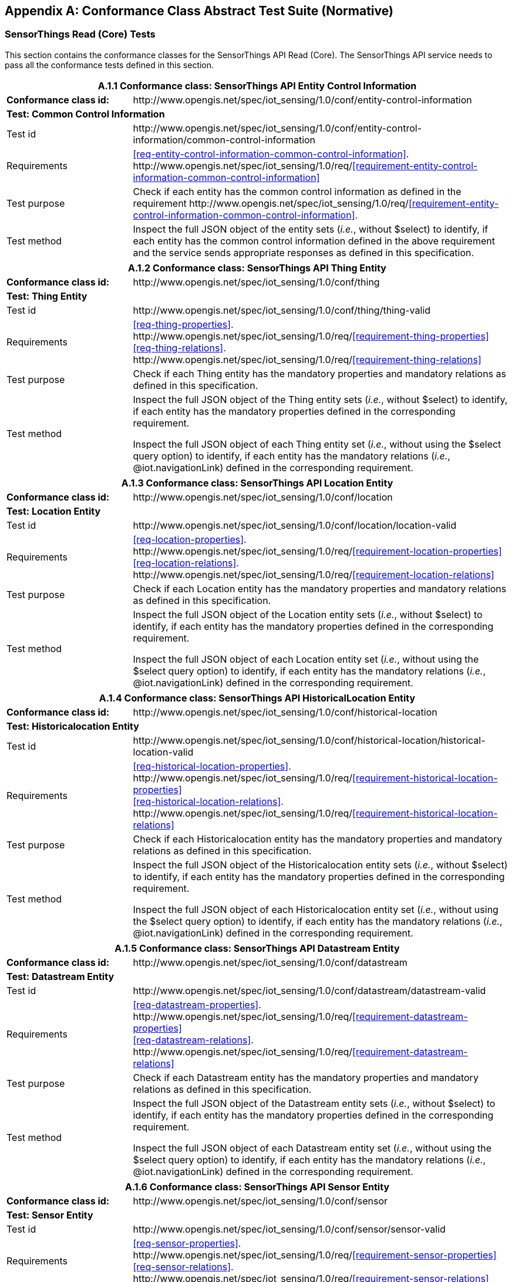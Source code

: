 [appendix]
== Conformance Class Abstract Test Suite (Normative)

=== SensorThings Read (Core) Tests

This section contains the conformance classes for the SensorThings API Read (Core). The SensorThings API service needs to pass all the conformance tests defined in this section.

[cols="25a,75a"]
|===
2+|A.1.1 Conformance class: SensorThings API Entity Control Information

|**Conformance class id:**
|\http://www.opengis.net/spec/iot_sensing/1.0/conf/entity-control-information

2+|**Test: Common Control Information**

|Test id
|\http://www.opengis.net/spec/iot_sensing/1.0/conf/entity-control-information/common-control-information


|Requirements
|<<req-entity-control-information-common-control-information>>. \http://www.opengis.net/spec/iot_sensing/1.0/req/<<requirement-entity-control-information-common-control-information>>

|Test purpose
|Check if each entity has the common control information as defined in the requirement \http://www.opengis.net/spec/iot_sensing/1.0/req/<<requirement-entity-control-information-common-control-information>>.

|Test method
|Inspect the full JSON object of the entity sets (__i.e.__, without $select) to identify, if each entity has the common control information defined in the above requirement and the service sends appropriate responses as defined in this specification.
|===




[cols="25a,75a"]
|===
2+|A.1.2 Conformance class: SensorThings API Thing Entity

|**Conformance class id:**
|\http://www.opengis.net/spec/iot_sensing/1.0/conf/thing

2+|**Test: Thing Entity**

|Test id
|\http://www.opengis.net/spec/iot_sensing/1.0/conf/thing/thing-valid

|Requirements
|<<req-thing-properties>>. \http://www.opengis.net/spec/iot_sensing/1.0/req/<<requirement-thing-properties>> +
<<req-thing-relations>>. \http://www.opengis.net/spec/iot_sensing/1.0/req/<<requirement-thing-relations>>

|Test purpose
|Check if each Thing entity has the mandatory properties and mandatory relations as defined in this specification.

|Test method
|Inspect the full JSON object of the Thing entity sets (__i.e.__, without $select) to identify, if each entity has the mandatory properties defined in the corresponding requirement.

Inspect the full JSON object of each Thing entity set (__i.e.__, without using the $select query option) to identify, if each entity has the mandatory relations (__i.e.__, @iot.navigationLink) defined in the corresponding requirement.
|===




[cols="25a,75a"]
|===
2+|A.1.3 Conformance class: SensorThings API Location Entity

|**Conformance class id:**
|\http://www.opengis.net/spec/iot_sensing/1.0/conf/location

2+|**Test: Location Entity**

|Test id
|\http://www.opengis.net/spec/iot_sensing/1.0/conf/location/location-valid

|Requirements
|<<req-location-properties>>. \http://www.opengis.net/spec/iot_sensing/1.0/req/<<requirement-location-properties>> +
<<req-location-relations>>. \http://www.opengis.net/spec/iot_sensing/1.0/req/<<requirement-location-relations>>

|Test purpose
|Check if each Location entity has the mandatory properties and mandatory relations as defined in this specification.

|Test method
|Inspect the full JSON object of the Location entity sets (__i.e.__, without $select) to identify, if each entity has the mandatory properties defined in the corresponding requirement.

Inspect the full JSON object of each Location entity set (__i.e.__, without using the $select query option) to identify, if each entity has the mandatory relations (__i.e.__, @iot.navigationLink) defined in the corresponding requirement.
|===




[cols="25a,75a"]
|===
2+|A.1.4 Conformance class: SensorThings API HistoricalLocation Entity

|**Conformance class id:**
|\http://www.opengis.net/spec/iot_sensing/1.0/conf/historical-location

2+|**Test: Historicalocation Entity**

|Test id
|\http://www.opengis.net/spec/iot_sensing/1.0/conf/historical-location/historical-location-valid

|Requirements
|<<req-historical-location-properties>>. \http://www.opengis.net/spec/iot_sensing/1.0/req/<<requirement-historical-location-properties>> +
<<req-historical-location-relations>>. \http://www.opengis.net/spec/iot_sensing/1.0/req/<<requirement-historical-location-relations>>

|Test purpose
|Check if each Historicalocation entity has the mandatory properties and mandatory relations as defined in this specification.

|Test method
|Inspect the full JSON object of the Historicalocation entity sets (__i.e.__, without $select) to identify, if each entity has the mandatory properties defined in the corresponding requirement.

Inspect the full JSON object of each Historicalocation entity set (__i.e.__, without using the $select query option) to identify, if each entity has the mandatory relations (__i.e.__, @iot.navigationLink) defined in the corresponding requirement.
|===


[cols="25a,75a"]
|===
2+|A.1.5 Conformance class: SensorThings API Datastream Entity

|**Conformance class id:**
|\http://www.opengis.net/spec/iot_sensing/1.0/conf/datastream

2+|**Test: Datastream Entity**

|Test id
|\http://www.opengis.net/spec/iot_sensing/1.0/conf/datastream/datastream-valid

|Requirements
|<<req-datastream-properties>>. \http://www.opengis.net/spec/iot_sensing/1.0/req/<<requirement-datastream-properties>> +
<<req-datastream-relations>>. \http://www.opengis.net/spec/iot_sensing/1.0/req/<<requirement-datastream-relations>>

|Test purpose
|Check if each Datastream entity has the mandatory properties and mandatory relations as defined in this specification.

|Test method
|Inspect the full JSON object of the Datastream entity sets (__i.e.__, without $select) to identify, if each entity has the mandatory properties defined in the corresponding requirement.

Inspect the full JSON object of each Datastream entity set (__i.e.__, without using the $select query option) to identify, if each entity has the mandatory relations (__i.e.__, @iot.navigationLink) defined in the corresponding requirement.
|===




[cols="25a,75a"]
|===
2+|A.1.6 Conformance class: SensorThings API Sensor Entity

|**Conformance class id:**
|\http://www.opengis.net/spec/iot_sensing/1.0/conf/sensor

2+|**Test: Sensor Entity**

|Test id
|\http://www.opengis.net/spec/iot_sensing/1.0/conf/sensor/sensor-valid

|Requirements
|<<req-sensor-properties>>. \http://www.opengis.net/spec/iot_sensing/1.0/req/<<requirement-sensor-properties>> +
<<req-sensor-relations>>. \http://www.opengis.net/spec/iot_sensing/1.0/req/<<requirement-sensor-relations>>

|Test purpose
|Check if each Sensor entity has the mandatory properties and mandatory relations as defined in this specification.

|Test method
|Inspect the full JSON object of the Sensor entity sets (__i.e.__, without $select) to identify, if each entity has the mandatory properties defined in the corresponding requirement.

Inspect the full JSON object of each Sensor entity set (__i.e.__, without using the $select query option) to identify, if each entity has the mandatory relations (__i.e.__, @iot.navigationLink) defined in the corresponding requirement.
|===




[cols="25a,75a"]
|===
2+|A.1.7 Conformance class: SensorThings API ObservedProperty Entity

|**Conformance class id:**
|\http://www.opengis.net/spec/iot_sensing/1.0/conf/observed-property

2+|**Test: ObservedProperty Entity**

|Test id
|\http://www.opengis.net/spec/iot_sensing/1.0/conf/observed-property/observed-property-valid

|Requirements
|<<req-observed-property-properties>>. \http://www.opengis.net/spec/iot_sensing/1.0/req/<<requirement-observed-property-properties>> +
<<req-observed-property-relations>>. \http://www.opengis.net/spec/iot_sensing/1.0/req/<<requirement-observed-property-relations>>

|Test purpose
|Check if each ObservedProperty entity has the mandatory properties and mandatory relations as defined in this specification.

|Test method
|Inspect the full JSON object of the ObservedProperty entity sets (__i.e.__, without $select) to identify, if each entity has the mandatory properties defined in the corresponding requirement.

Inspect the full JSON object of each ObservedProperty entity set (__i.e.__, without using the $select query option) to identify, if each entity has the mandatory relations (__i.e.__, @iot.navigationLink) defined in the corresponding requirement.
|===




[cols="25a,75a"]
|===
2+|A.1.8 Conformance class: SensorThings API Observation Entity

|**Conformance class id:**
|\http://www.opengis.net/spec/iot_sensing/1.0/conf/observation

2+|**Test: Observation Entity**

|Test id
|\http://www.opengis.net/spec/iot_sensing/1.0/conf/observation/observation-valid

|Requirements
|<<req-observation-properties>>. \http://www.opengis.net/spec/iot_sensing/1.0/req/<<requirement-observation-properties>> +
<<req-observation-relations>>. \http://www.opengis.net/spec/iot_sensing/1.0/req/<<requirement-observation-relations>>

|Test purpose
|Check if each Observation entity has the mandatory properties and mandatory relations as defined in this specification.

|Test method
|Inspect the full JSON object of the Observation entity sets (__i.e.__, without $select) to identify, if each entity has the mandatory properties defined in the corresponding requirement.

Inspect the full JSON object of each Observation entity set (__i.e.__, without using the $select query option) to identify, if each entity has the mandatory relations (__i.e.__, @iot.navigationLink) defined in the corresponding requirement.
|===




[cols="25a,75a"]
|===
2+|A.1.9 Conformance class: SensorThings API FeatureOfInterest Entity

|**Conformance class id:**
|\http://www.opengis.net/spec/iot_sensing/1.0/conf/feature-of-interest

2+|**Test: FeatureOfInterest Entity**

|Test id
|\http://www.opengis.net/spec/iot_sensing/1.0/conf/feature-of-interest/feature-of-interest-valid

|Requirements
|<<req-feature-of-interest-properties>>. \http://www.opengis.net/spec/iot_sensing/1.0/req/<<requirement-feature-of-interest-properties>> +
<<req-feature-of-interest-relations>>. \http://www.opengis.net/spec/iot_sensing/1.0/req/<<requirement-feature-of-interest-relations>>

|Test purpose
|Check if each FeatureOfInterest entity has the mandatory properties and mandatory relations as defined in this specification.

|Test method
|Inspect the full JSON object of the FeatureOfInterest entity sets (__i.e.__, without $select) to identify, if each entity has the mandatory properties defined in the corresponding requirement.

Inspect the full JSON object of each FeatureOfInterest entity set (__i.e.__, without using the $select query option) to identify, if each entity has the mandatory relations (__i.e.__, @iot.navigationLink) defined in the corresponding requirement.
|===




[cols="25a,75a"]
|===
2+|A.1.10   Conformance class: SensorThings API Resource Path

|**Conformance class id:**
|\http://www.opengis.net/spec/iot_sensing/1.0/conf/resource-path

2+|**Test: Resource Path**

|Test id
|\http://www.opengis.net/spec/iot_sensing/1.0/conf/resource-path/resource-path-to-entities

|Requirements
|<<req-resource-path-resource-path-to-entities>>. \http://www.opengis.net/spec/iot_sensing/1.0/req/<<requirement-resource-path-resource-path-to-entities>>

|Test purpose
|Check if the service supports all the resource path usages as defined in the requirement \http://www.opengis.net/spec/iot_sensing/1.0/req/<<requirement-resource-path-resource-path-to-entities>>.

|Test method
|Inspect the service to identify, if each resource path usage has been implemented property.
|===



<<<
=== SensorThings API Filtering Extension Tests

This section contains the conformance classes for the SensorThings API filtering extension. That means a SensorThings API service that allows clients to further filter data with query options needs to pass the conformance tests defined in this section.


[cols="25a,75a"]
|===
2+|A.2.1  Conformance class: SensorThings API Request Data with Filters

|**Conformance class id:**
|\http://www.opengis.net/spec/iot_sensing/1.0/conf/request-data

2+|**Dependencies:**

. \http://www.opengis.net/spec/iot_sensing/1.0/conf/entity-control-information
. \http://www.opengis.net/spec/iot_sensing/1.0/conf/thing
. \http://www.opengis.net/spec/iot_sensing/1.0/conf/location
. \http://www.opengis.net/spec/iot_sensing/1.0/conf/historical-location
. \http://www.opengis.net/spec/iot_sensing/1.0/conf/datastream
. \http://www.opengis.net/spec/iot_sensing/1.0/conf/sensor
. \http://www.opengis.net/spec/iot_sensing/1.0/conf/observed-property
. \http://www.opengis.net/spec/iot_sensing/1.0/conf/observation
. \http://www.opengis.net/spec/iot_sensing/1.0/conf/feature-of-interest
. \http://www.opengis.net/spec/iot_sensing/1.0/conf/resource-path
|===



[cols="25a,75a"]
|===
2+|A.2.1.1 Test: Query Option Order
|Test id
|http://www.opengis.net/spec/iot_sensing/1.0/conf/request-data/order

|Requirements
|<<req-request-data-order>>. \http://www.opengis.net/spec/iot_sensing/1.0/req/<<requirement-request-data-order>>

|Test purpose
|Check if the results of the service requests are as if the system query options were evaluated in the order as defined in this specification.

|Test method
|Send a query includes the query options listed in requirement \http://www.opengis.net/spec/iot_sensing/1.0/req/<<requirement-request-data-order>>, and check if the results are evaluated according to the order defined in this specification.

|===




[cols="25a,75a"]
|===
2+|A.2.1.2 Test: Request Data with $expand and $select
|Test id
|http://www.opengis.net/spec/iot_sensing/1.0/conf/request-data/expand-and-select

|Requirements
|<<req-request-data-expand>>. \http://www.opengis.net/spec/iot_sensing/1.0/req/<<requirement-request-data-expand>> +
<<req-request-data-select>>. \http://www.opengis.net/spec/iot_sensing/1.0/req/<<requirement-request-data-select>>

|Test purpose
|Check if the service supports $expand and $select as defined in this specification.

|Test method
|Send requests with $expand following the different usages as defined in the requirement \http://www.opengis.net/spec/iot_sensing/1.0/req/<<requirement-request-data-expand>>, check if the server returns appropriate result as defined in this specification.

Send requests with the $select option following the different usages as defined in the requirement \http://www.opengis.net/spec/iot_sensing/1.0/req/<<requirement-request-data-select>>, check if the server returns appropriate result as defined in this specification.
|===




[cols="25a,75a"]
|===
2+|A.2.1.3 Test: Query Option Response Code
|Test id
|http://www.opengis.net/spec/iot_sensing/1.0/conf/request-data/status-codes

|Requirements
|<<req-request-data-status-code>>. \http://www.opengis.net/spec/iot_sensing/1.0/req/<<requirement-request-data-status-code>> +
<<req-request-data-query-status-code>>. \http://www.opengis.net/spec/iot_sensing/1.0/req/<<requirement-request-data-query-status-code>>

|Test purpose
|Check when a client requests an entity that is not available in the service, if the service responds with 404 Not Found or 410 Gone as defined in the requirement \http://www.opengis.net/spec/iot_sensing/1.0/req/<<requirement-request-data-status-code>>

Check when a client use a query option that doesn't support by the service, if the service fails the request and responds with 501 NOT Implemented as defined in the requirement \http://www.opengis.net/spec/iot_sensing/1.0/req/<<requirement-request-data-query-status-code>>.

|Test method
|Send a HTTP request for an entity that is not available in the service, check if the server returns 404 Not Found or 410 Gone.


(If applicable) Send a query with a query option that is not supported by the service, check if the server returns 501 Not Implemented.

|===




[cols="25a,75a"]
|===
2+|A.2.1.4 Test: Sorting Query Option
|Test id
|http://www.opengis.net/spec/iot_sensing/1.0/conf/request-data/sorting

|Requirements
|<<req-request-data-orderby>>. \http://www.opengis.net/spec/iot_sensing/1.0/req/<<requirement-request-data-orderby>>

|Test purpose
|Check if the service supports the $orderby query option as defined in this specification.

|Test method
|Send a query with the $orderby query option, check if the server returns appropriate result as defined in this specification.

|===




[cols="25a,75a"]
|===
2+|A.2.1.5 Test: Client-driven Pagination Query Option
|Test id
|http://www.opengis.net/spec/iot_sensing/1.0/conf/request-data/client-driven-pagination

|Requirements
|<<req-request-data-top>>. \http://www.opengis.net/spec/iot_sensing/1.0/req/<<requirement-request-data-top>>
<<req-request-data-skip>>. \http://www.opengis.net/spec/iot_sensing/1.0/req/<<requirement-request-data-skip>>
<<req-request-data-count>>. \http://www.opengis.net/spec/iot_sensing/1.0/req/<<requirement-request-data-count>>

|Test purpose
|Check if the service supports the $top, $skip and $count query option as defined in this specification.

|Test method
|Send a query with the $top query option, check if the server returns appropriate result as defined in this specification.

Send a query with the $skip query option, check if the server returns appropriate result as defined in this specification.

Send a query with the $count query option, check if the server returns appropriate result as defined in this specification.
|===




[cols="25a,75a"]
|===
2+|A.2.1.6 Test: Filter Query Option
|Test id
|http://www.opengis.net/spec/iot_sensing/1.0/conf/request-data/filter-query-options

|Requirements
|<<req-request-data-filter>>. \http://www.opengis.net/spec/iot_sensing/1.0/req/<<requirement-request-data-filter>>
<<req-request-data-built-in-filter-operations>>. \http://www.opengis.net/spec/iot_sensing/1.0/req/<<requirement-request-data-built-in-filter-operations>>
<<req-request-data-built-in-query-functions>>. \http://www.opengis.net/spec/iot_sensing/1.0/req/<<requirement-request-data-built-in-query-functions>>

|Test purpose
|Check if the service supports the $filter query option and the built-in filter operators and built-in filter functions as defined in this specification.

|Test method
|Send a query with the $filter query option, check if the server returns appropriate result as defined in this specification.

Send a query with the $filter query option for each built-in filter operator, check if the server returns appropriate result as defined in this specification.

Send a query with the $filter query option for each built-in filter function, check if the server returns appropriate result as defined in this specification.

Send a query with a $filter query option that requires casting of non-string values to string values, check if the server returns the appropriate results as defined in this specification.

Send queries with a $filter query option, that filters on a field of type Any that contains mixed data types, comparing against each data type. Check if the service returns the correct results.
|===




[cols="25a,75a"]
|===
2+|A.2.1.7 Test: Server-driven Pagination
|Test id
|http://www.opengis.net/spec/iot_sensing/1.0/conf/request-data/server-driven-pagination

|Requirements
|<<req-request-data-pagination>>. \http://www.opengis.net/spec/iot_sensing/1.0/req/<<requirement-request-data-pagination>>

|Test purpose
|Check if the service supports the server-driven pagination as defined in the requirement \http://www.opengis.net/spec/iot_sensing/1.0/req/<<requirement-request-data-pagination>>.

|Test method
|Send a query to list all entities of an entity set, check if the server returns a subset of the requested entities as defined in this specification.
|===




<<<
=== SensorThings API Create-Update-Delete Extension Tests

This section contains the conformance classes for the SensorThings API create-update-delete extension. That means a SensorThings API service that allows clients to create/update/delete entities needs to pass the conformance tests defined in this section.




[cols="25a,75a"]
|===
2+|A.3.1  Conformance class: SensorThings API Create-Update-Delete

|**Conformance class id:**
|\http://www.opengis.net/spec/iot_sensing/1.0/conf/create-update-delete

2+|**Dependencies:**

. http://www.opengis.net/spec/iot_sensing/1.0/conf/entity-control-information
. http://www.opengis.net/spec/iot_sensing/1.0/conf/thing
. http://www.opengis.net/spec/iot_sensing/1.0/conf/location
. http://www.opengis.net/spec/iot_sensing/1.0/conf/historical-location
. http://www.opengis.net/spec/iot_sensing/1.0/conf/datastream
. http://www.opengis.net/spec/iot_sensing/1.0/conf/sensor
. http://www.opengis.net/spec/iot_sensing/1.0/conf/observed-property
. http://www.opengis.net/spec/iot_sensing/1.0/conf/observation
. http://www.opengis.net/spec/iot_sensing/1.0/conf/feature-of-interest
. http://www.opengis.net/spec/iot_sensing/1.0/conf/resource-path

|===



[cols="25a,75a"]
|===
2+|A.3.1.1 Test: Sensing Entity Creation
|Test id
|http://www.opengis.net/spec/iot_sensing/1.0/conf/create-update-delete/sensing-entity-creation

|Requirements
|<<req-create-update-delete-create-entity>>. \http://www.opengis.net/spec/iot_sensing/1.0/req/<<requirement-create-update-delete-create-entity>>


<<req-create-update-delete-link-to-existing-entities>>. \http://www.opengis.net/spec/iot_sensing/1.0/req/<<requirement-create-update-delete-link-to-existing-entities>>


<<req-create-update-delete-deep-insert>>. \http://www.opengis.net/spec/iot_sensing/1.0/req/<<requirement-create-update-delete-deep-insert>>


<<req-create-update-delete-deep-insert-status-code>>. \http://www.opengis.net/spec/iot_sensing/1.0/req/<<requirement-create-update-delete-deep-insert-status-code>>


<<req-create-update-delete-historical-location-auto-creation>>. \http://www.opengis.net/spec/iot_sensing/1.0/req/<<requirement-create-update-delete-historical-location-auto-creation>>

|Test purpose
|Check if the service supports the creation of entities as defined in this specification.

|Test method
|For each SensorThings entity type creates an entity instance by following the integrity constraints of Table 24 and creating the related entities with a single request (__i.e.__, deep insert), check if the entity instance is successfully created and the server responds as defined in this specification.

Create an entity instance and its related entities with a deep insert request that does not conform to the specification (e.g., missing a mandatory property), check if the service fails the request without creating any entity within the deep insert request and responds the appropriate HTTP status code.


For each SensorThings entity type issue an entity creation request that does not follow the integrity constraints of Table 24 with deep insert, check if the service fails the request without creating any entity within the deep insert request and responds the appropriate HTTP status code.


For each SensorThings entity type creates an entity instance by linking to existing entities with a single request, check if the server responds as defined in this specification.


For each SensorThings entity type creates an entity instance that does not follow the integrity constraints of Table 24 by linking to existing entities with a single request, check if the server responds as defined in this specification.


Create an Observation entity for a Datastream without any Observations and the Observation creation request does not create a new or linking to an existing FeatureOfInterest, check if the service creates a new FeatureOfInterest for the created Observation with the location property of the Thing’s Location entity.


Create an Observation entity for a Datastream that already has Observations and the Observation creation request does not create a new or linking to an existing FeatureOfInterest, check if the service automatically links the newly created Observation with an existing FeatureOfInterest whose location property is from the Thing’s Location entity.


Create an Observation entity and the Observation creation request does not include resultTime, check if the resultTime property is created with a null value.


Create a Location for a Thing entity, check if the Thing has a HistoricalLocation created by the service according to the Location entity.


For each field with datatype Any, create an entity with a value of each json data type allowed in fields of datatype any, and check if the value is returned correctly.
|===




[cols="25a,75a"]
|===
2+|A.3.1.2 Test: Sensing Entity Update
|Test id
|http://www.opengis.net/spec/iot_sensing/1.0/conf/create-update-delete/update-entity

|Requirements
|<<req-create-update-delete-update-entity>>. \http://www.opengis.net/spec/iot_sensing/1.0/req/<<requirement-create-update-delete-update-entity>>

|Test purpose
|Check if the service supports the update of entities as defined in this specification.

|Test method
|For each SensorThings entity type send an update request with PATCH, check (1) if the properties provided in the payload corresponding to updatable properties replace the value of the corresponding property in the entity and (2) if the missing properties of the containing entity or complex property are not directly altered.

(Where applicable) For each SensorThings entity type send an update request with PUT, check if the service responds as defined in <<update-entity>>.

For each SensorThings entity type send an update request with PATCH that contains related entities as inline content, check if the service fails the request and returns appropriate HTTP status code.

For each SensorThings entity type send an update request with PATCH that contains binding information for navigation properties, check if the service updates the navigationLink accordingly.
|===




[cols="25a,75a"]
|===
2+|A.3.1.3 Test: Sensing Entity Deletion
|Test id
|http://www.opengis.net/spec/iot_sensing/1.0/conf/create-update-delete/sensing-entity-deletion

|Requirements
|<<req-create-update-delete-delete-entity>>. \http://www.opengis.net/spec/iot_sensing/1.0/req/<<requirement-create-update-delete-delete-entity>>

|Test purpose
|Check if the service supports the deletion of entities as defined in <<delete-entity>>.

|Test method
|Delete an entity instance, and check if the service responds as defined in <<delete-entity>>.
|===



<<<
=== SensorThings API Batch Request Extension Tests

This section contains the conformance classes for the SensorThings API batch request extension. That means a SensorThings API service that allows clients to send a single HTTP request that groups multiple requests needs to pass the conformance tests defined in this section.




[cols="25a,75a"]
|===
2+|A.4.1 Conformance class: SensorThings API Batch Request

|**Conformance class id:**
|\http://www.opengis.net/spec/iot_sensing/1.0/conf/batch-request

2+|**Dependencies:**

. http://www.opengis.net/spec/iot_sensing/1.0/conf/entity-control-information
. http://www.opengis.net/spec/iot_sensing/1.0/conf/thing
. http://www.opengis.net/spec/iot_sensing/1.0/conf/location
. http://www.opengis.net/spec/iot_sensing/1.0/conf/historical-location
. http://www.opengis.net/spec/iot_sensing/1.0/conf/datastream
. http://www.opengis.net/spec/iot_sensing/1.0/conf/sensor
. http://www.opengis.net/spec/iot_sensing/1.0/conf/observed-property
. http://www.opengis.net/spec/iot_sensing/1.0/conf/observation
. http://www.opengis.net/spec/iot_sensing/1.0/conf/feature-of-interest
. http://www.opengis.net/spec/iot_sensing/1.0/conf/resource-path

|===



[cols="25a,75a"]
|===
2+|A.4.1.1 Test: Batch Request
|Test id
|http://www.opengis.net/spec/iot_sensing/1.0/conf/batch-request/batch-request

|Requirements
|<<req-batch-request-batch-request>>. \http://www.opengis.net/spec/iot_sensing/1.0/req/<<requirement-batch-request-batch-request>>

|Test purpose
|Check if the service supports the batch request as defined in <<batch-requests>>.

|Test method
|Submit batch requests according to the examples listed in <<batch-requests>>, check if the service responds as defined in this specification.
|===



<<<
=== SensorThings API MultipleDatastream Tests


This section contains the conformance classes for the SensorThings API MultiDatastream extension. That means a SensorThings API service that allows clients to group a collection of observations’ results into an array (__i.e.__, a complex result type) needs to pass the conformance tests defined in this section.




[cols="25a,75a"]
|===
2+|A.5.1   Conformance class: SensorThings API MultiDatastream

|**Conformance class id:**
|\http://www.opengis.net/spec/iot_sensing/1.0/conf/multi-datastream

2+|**Dependencies:**

. http://www.opengis.net/spec/iot_sensing/1.0/conf/entity-control-information
. http://www.opengis.net/spec/iot_sensing/1.0/conf/thing
. http://www.opengis.net/spec/iot_sensing/1.0/conf/location
. http://www.opengis.net/spec/iot_sensing/1.0/conf/historical-location
. http://www.opengis.net/spec/iot_sensing/1.0/conf/datastream
. http://www.opengis.net/spec/iot_sensing/1.0/conf/sensor
. http://www.opengis.net/spec/iot_sensing/1.0/conf/observed-property
. http://www.opengis.net/spec/iot_sensing/1.0/conf/observation
. http://www.opengis.net/spec/iot_sensing/1.0/conf/feature-of-interest
. http://www.opengis.net/spec/iot_sensing/1.0/conf/resource-path

|===



[cols="25a,75a"]
|===
2+|A.5.1.1 Test: SensorThings API MultiDatastream
|Test id
|http://www.opengis.net/spec/iot_sensing/1.0/conf/multi-datastream/multi-datastream-valid

|Requirements
|<<req-multi-datastream-properties>>. \http://www.opengis.net/spec/iot_sensing/1.0/req/<<requirement-multi-datastream-properties>>


<<req-multi-datastream-relations>>. \http://www.opengis.net/spec/iot_sensing/1.0/req/<<requirement-multi-datastream-relations>>


<<req-multi-datastream-constraints>>. \http://www.opengis.net/spec/iot_sensing/1.0/req/<<requirement-multi-datastream-constraints>>

|Test purpose
|Check if the service's MultiDatastream entity has the mandatory properties and relations as defined in this specification.

|Test method
|Inspect the full JSON object of a MultiDatastream entity (__i.e.__, without $select)
to identify, if each entity has the mandatory properties and relations, and fulfill the constraints defined in the corresponding requirements.

|===



<<<
=== SensorThings API Data Array Extension

This section contains the conformance classe for the SensorThings API data array extension. That means a SensorThings API service that allows clients to request the compact data array encoding defined in this specification needs to pass the conformance tests defined in this section.




[cols="25a,75a"]
|===
2+|A.6.1  Conformance class: SensorThings API Data Array

|**Conformance class id:**
|\http://www.opengis.net/spec/iot_sensing/1.0/conf/data-array

2+|**Dependencies:**

. http://www.opengis.net/spec/iot_sensing/1.0/conf/entity-control-information
. http://www.opengis.net/spec/iot_sensing/1.0/conf/thing
. http://www.opengis.net/spec/iot_sensing/1.0/conf/location
. http://www.opengis.net/spec/iot_sensing/1.0/conf/historical-location
. http://www.opengis.net/spec/iot_sensing/1.0/conf/datastream
. http://www.opengis.net/spec/iot_sensing/1.0/conf/sensor
. http://www.opengis.net/spec/iot_sensing/1.0/conf/observed-property
. http://www.opengis.net/spec/iot_sensing/1.0/conf/observation
. http://www.opengis.net/spec/iot_sensing/1.0/conf/feature-of-interest
. http://www.opengis.net/spec/iot_sensing/1.0/conf/resource-path

|===



[cols="25a,75a"]
|===
2+|A.6.1.1 Test: SensorThings API Sensing Data Array
|Test id
|http://www.opengis.net/spec/iot_sensing/1.0/conf/data-array/data-array-valid

|Requirements
|<<req-data-array-data-array>>. \http://www.opengis.net/spec/iot_sensing/1.0/req/<<requirement-data-array-data-array>>

|Test purpose
|Check if the service supports the data array extension as defined in <<data-array-extension>>.

|Test method
|Issue a GET request for Datastreams (and MultiDatastreams if applicable) that includes the query option "$resultFormat=dataArray", and then inspect the returned JSON to identify if it fulfills the data array format as defined in <<data-array-extension>>.

Create at least two Datastreams by using the data array format as defined in <<data-array-extension>>. Inspect the response code and returned JSON to identify if it fulfills the response as defined in <<data-array-extension>>.

|===



<<<
=== SensorThings API Observation Creation via MQTT Extension Tests

This section contains the conformance class for the SensorThings API Observation creation extension. That means a SensorThings API service that allows clients to create Observations via MQTT needs to pass the conformance tests defined in this section.




[cols="25a,75a"]
|===
2+|A.7.1  Conformance class: SensorThings API Observation Creation via MQTT

|**Conformance class id:**
|\http://www.opengis.net/spec/iot_sensing/1.0/conf/create-observations-via-mqtt

2+|**Dependencies:**

. http://www.opengis.net/spec/iot_sensing/1.0/conf/entity-control-information
. http://www.opengis.net/spec/iot_sensing/1.0/conf/thing
. http://www.opengis.net/spec/iot_sensing/1.0/conf/location
. http://www.opengis.net/spec/iot_sensing/1.0/conf/historical-location
. http://www.opengis.net/spec/iot_sensing/1.0/conf/datastream
. http://www.opengis.net/spec/iot_sensing/1.0/conf/sensor
. http://www.opengis.net/spec/iot_sensing/1.0/conf/observed-property
. http://www.opengis.net/spec/iot_sensing/1.0/conf/observation
. http://www.opengis.net/spec/iot_sensing/1.0/conf/feature-of-interest
. http://www.opengis.net/spec/iot_sensing/1.0/conf/resource-path
. http://www.opengis.net/spec/iot_sensing/1.0/conf/create-update-delete

|===


[cols="25a,75a"]
|===
2+|A.7.1.1 Test: SensorThings API Observation Creation via MQTT
|Test id
|http://www.opengis.net/spec/iot_sensing/1.0/conf/create-observations-via-mqtt/observation-creation

|Requirements
|<<req-create-observations-via-mqtt-observations-creation>>. \http://www.opengis.net/spec/iot_sensing/1.0/req/<<requirement-create-observations-via-mqtt-observations-creation>>

|Test purpose
|Check if the service supports the creation and update of entities via MQTT as defined in <<create-mqtt-publish>>.

|Test method
|Create an Observation entity instance containing binding information for navigation properties using MQTT Publish, check if the server responds as defined in <<create-mqtt-publish>>.

|===



<<<
=== SensorThings API Receiving Updates via MQTT Extension Tests

This section contains the conformance class for the SensorThings API receiving updates extension. That means a SensorThings API service that allows clients to receive notifications regarding updates of entities via MQTT needs to pass the conformance tests defined in this section.




[cols="25a,75a"]
|===
2+|A.8.1   Conformance class: SensorThings API Receiving Updates via MQTT

|**Conformance class id:**
|\http://www.opengis.net/spec/iot_sensing/1.0/conf/receive-updates-via-mqtt

2+|**Dependencies:**

. http://www.opengis.net/spec/iot_sensing/1.0/conf/entity-control-information
. http://www.opengis.net/spec/iot_sensing/1.0/conf/thing
. http://www.opengis.net/spec/iot_sensing/1.0/conf/location
. http://www.opengis.net/spec/iot_sensing/1.0/conf/historical-location
. http://www.opengis.net/spec/iot_sensing/1.0/conf/datastream
. http://www.opengis.net/spec/iot_sensing/1.0/conf/sensor
. http://www.opengis.net/spec/iot_sensing/1.0/conf/observed-property
. http://www.opengis.net/spec/iot_sensing/1.0/conf/observation
. http://www.opengis.net/spec/iot_sensing/1.0/conf/feature-of-interest
. http://www.opengis.net/spec/iot_sensing/1.0/conf/resource-path
. http://www.opengis.net/spec/iot_sensing/1.0/conf/create-update-delete

|===


[cols="25a,75a"]
|===
2+|A.8.1.1 Test: SensorThings API Receiving Updates via MQTT
|Test id
|http://www.opengis.net/spec/iot_sensing/1.0/conf/receive-updates-via-mqtt/receive-updates

|Requirements
|<<req-receive-updates-via-mqtt-receive-updates>>. \http://www.opengis.net/spec/iot_sensing/1.0/req/<<requirement-receive-updates-via-mqtt-receive-updates>>

|Test purpose
|Check if a client can receive notifications for the updates of a SensorThings entity set or an individual entity with MQTT.

|Test method
|Subscribe to an entity set with MQTT Subscribe. Then create a new entity of the subscribed entity set. Check if a complete JSON representation of the newly created entity through MQTT is received.

Subscribe to an entity set with MQTT Subscribe. Then update an existing entity of the subscribed entity set. Check if a complete JSON representation of the updated entity through MQTT is received.

Subscribe to an entity’s property with MQTT Subscribe. Then update the property with PATCH. Check if the JSON object of the updated property is received.

Subscribe to multiple properties of an entity set with MQTT Subscribe. Then create a new entity of the entity set.  Check if a JSON object of the subscribed properties is received.

Subscribe to multiple properties of an entity set with MQTT Subscribe. Then update an existing entity of the entity set with PATCH. Check if a JSON object of the subscribed properties is received.

|===


